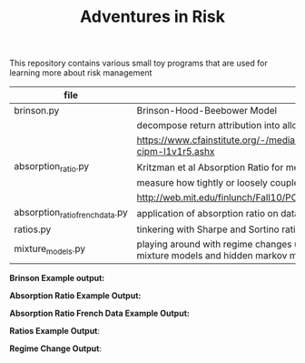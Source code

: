 #+TITLE: Adventures in Risk

This repository contains various small toy programs that are used for
learning more about risk management

| file                            | topic                                                                                                                  |
|---------------------------------+------------------------------------------------------------------------------------------------------------------------|
| brinson.py                      | Brinson-Hood-Beebower Model                                                                                            |
|                                 | decompose return attribution into allocation, selection, and interaction effects                                       |
|                                 | https://www.cfainstitute.org/-/media/documents/support/programs/cipm/2019-cipm-l1v1r5.ashx                             |
| absorption_ratio.py             | Kritzman et al Absorption Ratio for measuring Systemic Risk                                                            |
|                                 | measure how tightly or loosely coupled markets are                                                                     |
|                                 | http://web.mit.edu/finlunch/Fall10/PCASystemicRisk.pdf                                                                 |
| absorption_ratio_french_data.py | application of absorption ratio on data from Ken French                                                                |
| ratios.py                       | tinkering with Sharpe and Sortino ratio                                                                                |
| mixture_models.py               | playing around with regime changes using multivariate mixture models, gaussian mixture models and hidden markov models |



*Brinson Example output:*

[[./images/brinson_output_snippet.png]]

*Absorption Ratio Example Output:*

[[./images/absorption_ratio.png]]

*Absorption Ratio French Data Example Output:*

[[./images/absorption_ratio_2000s.png]]

[[./images/absorption_ratio_1940s.png]]

*Ratios Example Output*:

[[./images/sharpe_ratio_rolling.png]]

[[./images/sortino_ratio_rolling.png]]

*Regime Change Output*:

[[./images/hmm_regime_change.png]]
